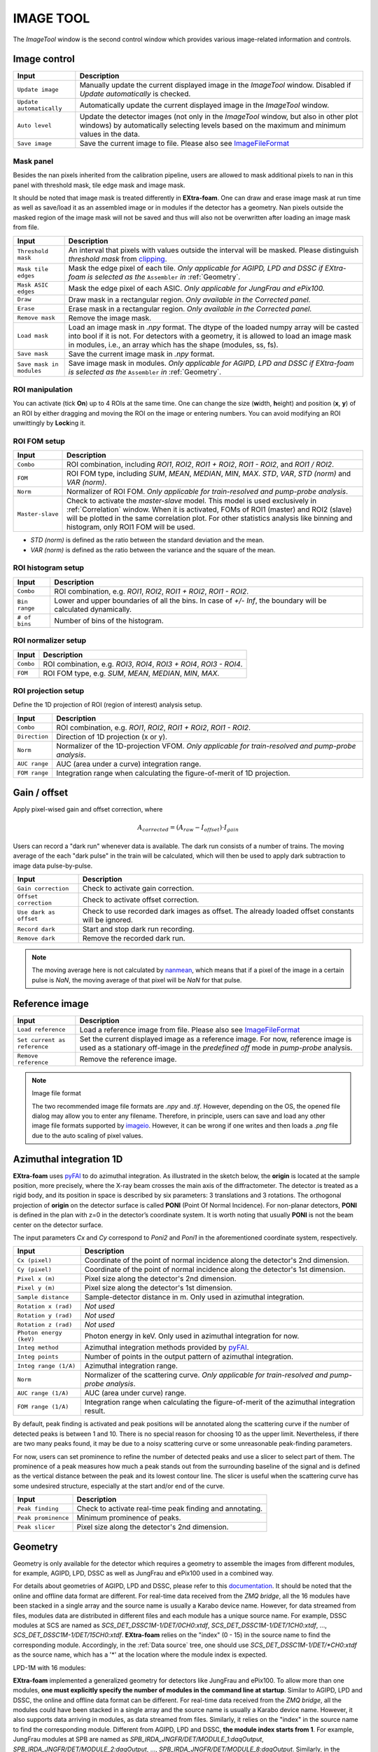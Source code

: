 .. _Image tool:

IMAGE TOOL
==========

.. _pyFAI: https://github.com/silx-kit/pyFAI
.. _imageio: https://github.com/imageio/imageio
.. _clipping: https://docs.scipy.org/doc/numpy/reference/generated/numpy.clip.html


The *ImageTool* window is the second control window which provides various image-related
information and controls.

.. image:: images/ImageTool.png
   :width: 800

Image control
-------------

+----------------------------+--------------------------------------------------------------------+
| Input                      | Description                                                        |
+============================+====================================================================+
| ``Update image``           | Manually update the current displayed image in the *ImageTool*     |
|                            | window. Disabled if *Update automatically* is checked.             |
+----------------------------+--------------------------------------------------------------------+
| ``Update automatically``   | Automatically update the current displayed image in the            |
|                            | *ImageTool* window.                                                |
+----------------------------+--------------------------------------------------------------------+
| ``Auto level``             | Update the detector images (not only in the *ImageTool* window,    |
|                            | but also in other plot windows) by automatically selecting levels  |
|                            | based on the maximum and minimum values in the data.               |
+----------------------------+--------------------------------------------------------------------+
| ``Save image``             | Save the current image to file. Please also see ImageFileFormat_   |
+----------------------------+--------------------------------------------------------------------+


Mask panel
""""""""""

.. image:: images/mask_panel.png

Besides the nan pixels inherited from the calibration pipeline, users are allowed to mask additional
pixels to nan in this panel with threshold mask, tile edge mask and image mask.

It should be noted that image mask is treated differently in **EXtra-foam**. One can draw and erase
image mask at run time as well as save/load it as an assembled image or in modules if the detector
has a geometry. Nan pixels outside the masked region of the image mask will not be saved and thus
will also not be overwritten after loading an image mask from file.

+----------------------------+--------------------------------------------------------------------+
| Input                      | Description                                                        |
+============================+====================================================================+
| ``Threshold mask``         | An interval that pixels with values outside the interval will be   |
|                            | masked. Please distinguish *threshold mask* from clipping_.        |
+----------------------------+--------------------------------------------------------------------+
| ``Mask tile edges``        | Mask the edge pixel of each tile. *Only applicable for AGIPD, LPD  |
|                            | and DSSC if EXtra-foam is selected as the* ``Assembler`` *in*      |
|                            | :ref:`Geometry`.                                                   |
+----------------------------+--------------------------------------------------------------------+
| ``Mask ASIC edges``        | Mask the edge pixel of each ASIC. *Only applicable for JungFrau    |
|                            | and ePix100.*                                                      |
+----------------------------+--------------------------------------------------------------------+
| ``Draw``                   | Draw mask in a rectangular region. *Only available in the          |
|                            | Corrected panel.*                                                  |
+----------------------------+--------------------------------------------------------------------+
| ``Erase``                  | Erase mask in a rectangular region. *Only available in the         |
|                            | Corrected panel.*                                                  |
+----------------------------+--------------------------------------------------------------------+
| ``Remove mask``            | Remove the image mask.                                             |
+----------------------------+--------------------------------------------------------------------+
| ``Load mask``              | Load an image mask in `.npy` format. The dtype of the loaded       |
|                            | numpy array will be casted into bool if it is not. For detectors   |
|                            | with a geometry, it is allowed to load an image mask in modules,   |
|                            | i.e., an array which has the shape (modules, ss, fs).              |
+----------------------------+--------------------------------------------------------------------+
| ``Save mask``              | Save the current image mask in `.npy` format.                      |
+----------------------------+--------------------------------------------------------------------+
| ``Save mask in modules``   | Save image mask in modules. *Only applicable for AGIPD, LPD        |
|                            | and DSSC if EXtra-foam is selected as the* ``Assembler`` *in*      |
|                            | :ref:`Geometry`.                                                   |
+----------------------------+--------------------------------------------------------------------+


ROI manipulation
""""""""""""""""

You can activate (tick **On**) up to 4 ROIs at the same time. One can change the size
(**w**\idth, **h**\eight) and position (**x**\, **y**\) of an ROI by either dragging and moving
the ROI on the image or entering numbers. You can avoid modifying an ROI unwittingly by
**Lock**\ing it.


.. _ROI FOM setup:

ROI FOM setup
"""""""""""""

+----------------------------+--------------------------------------------------------------------+
| Input                      | Description                                                        |
+============================+====================================================================+
| ``Combo``                  | ROI combination, including *ROI1*, *ROI2*, *ROI1 + ROI2*,          |
|                            | *ROI1 - ROI2*, and *ROI1 / ROI2*.                                  |
+----------------------------+--------------------------------------------------------------------+
| ``FOM``                    | ROI FOM type, including *SUM*, *MEAN*, *MEDIAN*, *MIN*, *MAX*.     |
|                            | *STD*, *VAR*, *STD (norm)* and *VAR (norm)*.                       |
+----------------------------+--------------------------------------------------------------------+
| ``Norm``                   | Normalizer of ROI FOM. *Only applicable for train-resolved and     |
|                            | pump-probe analysis*.                                              |
+----------------------------+--------------------------------------------------------------------+
| ``Master-slave``           | Check to activate the *master-slave* model. This model is used     |
|                            | exclusively in :ref:`Correlation` window.                          |
|                            | When it is activated, FOMs of ROI1 (master) and ROI2 (slave) will  |
|                            | be plotted in the same correlation plot. For other statistics      |
|                            | analysis like binning and histogram, only ROI1 FOM will be used.   |
+----------------------------+--------------------------------------------------------------------+

- *STD (norm)* is defined as the ratio between the standard deviation and the mean.

- *VAR (norm)* is defined as the ratio between the variance and the square of the mean.


ROI histogram setup
"""""""""""""""""""

+----------------------------+--------------------------------------------------------------------+
| Input                      | Description                                                        |
+============================+====================================================================+
| ``Combo``                  | ROI combination, e.g. *ROI1*, *ROI2*, *ROI1 + ROI2*, *ROI1 - ROI2*.|
+----------------------------+--------------------------------------------------------------------+
| ``Bin range``              | Lower and upper boundaries of all the bins. In case of *+/- Inf*,  |
|                            | the boundary will be calculated dynamically.                       |
+----------------------------+--------------------------------------------------------------------+
| ``# of bins``              | Number of bins of the histogram.                                   |
+----------------------------+--------------------------------------------------------------------+

ROI normalizer setup
""""""""""""""""""""

+----------------------------+--------------------------------------------------------------------+
| Input                      | Description                                                        |
+============================+====================================================================+
| ``Combo``                  | ROI combination, e.g. *ROI3*, *ROI4*, *ROI3 + ROI4*, *ROI3 - ROI4*.|
+----------------------------+--------------------------------------------------------------------+
| ``FOM``                    | ROI FOM type, e.g. *SUM*, *MEAN*, *MEDIAN*, *MIN*, *MAX*.          |
+----------------------------+--------------------------------------------------------------------+

.. _ROI projection setup:

ROI projection setup
""""""""""""""""""""

Define the 1D projection of ROI (region of interest) analysis setup.

+----------------------------+--------------------------------------------------------------------+
| Input                      | Description                                                        |
+============================+====================================================================+
| ``Combo``                  | ROI combination, e.g. *ROI1*, *ROI2*, *ROI1 + ROI2*, *ROI1 - ROI2*.|
+----------------------------+--------------------------------------------------------------------+
| ``Direction``              | Direction of 1D projection (x or y).                               |
+----------------------------+--------------------------------------------------------------------+
| ``Norm``                   | Normalizer of the 1D-projection VFOM. *Only applicable for         |
|                            | train-resolved and pump-probe analysis*.                           |
+----------------------------+--------------------------------------------------------------------+
| ``AUC range``              | AUC (area under a curve) integration range.                        |
+----------------------------+--------------------------------------------------------------------+
| ``FOM range``              | Integration range when calculating the figure-of-merit of 1D       |
|                            | projection.                                                        |
+----------------------------+--------------------------------------------------------------------+


Gain / offset
-------------

.. _nanmean: https://docs.scipy.org/doc/numpy/reference/generated/numpy.nanmean.html

Apply pixel-wised gain and offset correction, where

.. math::

   A_{corrected} = (A_{raw} - I_{offset}) \cdot I_{gain}

Users can record a "dark run" whenever data is available. The dark run consists of a number
of trains. The moving average of the each "dark pulse" in the train will be calculated,
which will then be used to apply dark subtraction to image data pulse-by-pulse.

+----------------------------+--------------------------------------------------------------------+
| Input                      | Description                                                        |
+============================+====================================================================+
| ``Gain correction``        | Check to activate gain correction.                                 |
+----------------------------+--------------------------------------------------------------------+
| ``Offset correction``      | Check to activate offset correction.                               |
+----------------------------+--------------------------------------------------------------------+
| ``Use dark as offset``     | Check to use recorded dark images as offset. The already loaded    |
|                            | offset constants will be ignored.                                  |
+----------------------------+--------------------------------------------------------------------+
| ``Record dark``            | Start and stop dark run recording.                                 |
+----------------------------+--------------------------------------------------------------------+
| ``Remove dark``            | Remove the recorded dark run.                                      |
+----------------------------+--------------------------------------------------------------------+

.. Note::

    The moving average here is not calculated by nanmean_, which means that if a pixel of the image
    in a certain pulse is *NaN*, the moving average of that pixel will be *NaN* for that pulse.


Reference image
---------------

+------------------------------+--------------------------------------------------------------------+
| Input                        | Description                                                        |
+==============================+====================================================================+
| ``Load reference``           | Load a reference image from file. Please also see ImageFileFormat_ |
+------------------------------+--------------------------------------------------------------------+
| ``Set current as reference`` | Set the current displayed image as a reference image. For now,     |
|                              | reference image is used as a stationary off-image in the           |
|                              | *predefined off* mode in *pump-probe* analysis.                    |
+------------------------------+--------------------------------------------------------------------+
| ``Remove reference``         | Remove the reference image.                                        |
+------------------------------+--------------------------------------------------------------------+

.. _ImageFileFormat:

.. Note:: Image file format

    The two recommended image file formats are `.npy` and `.tif`. However,
    depending on the OS, the opened file dialog may allow you to enter any filename.
    Therefore, in principle, users can save and load any other image file formats
    supported by imageio_. However, it can be wrong if one writes and then loads a
    `.png` file due to the auto scaling of pixel values.


.. _Azimuthal integration:

Azimuthal integration 1D
------------------------

.. _pyFAI: https://github.com/silx-kit/pyFAI

**EXtra-foam** uses pyFAI_ to do azimuthal integration. As illustrated in the sketch below,
the **origin** is located at the sample position, more precisely, where the X-ray beam crosses
the main axis of the diffractometer. The detector is treated as a rigid body, and its position
in space is described by six parameters: 3 translations and 3 rotations. The orthogonal
projection of **origin** on the detector surface is called **PONI** (Point Of Normal Incidence).
For non-planar detectors, **PONI** is defined in the plan with z=0 in the detector’s coordinate
system. It is worth noting that usually **PONI** is not the beam center on the detector surface.

The input parameters *Cx* and *Cy* correspond to *Poni2* and *Poni1* in the
aforementioned coordinate system, respectively.

.. image:: images/pyFAI_PONI.png
   :width: 800

.. image:: images/azimuthal_integ_1D.jpg


+----------------------------+--------------------------------------------------------------------+
| Input                      | Description                                                        |
+============================+====================================================================+
| ``Cx (pixel)``             | Coordinate of the point of normal incidence along the detector's   |
|                            | 2nd dimension.                                                     |
+----------------------------+--------------------------------------------------------------------+
| ``Cy (pixel)``             | Coordinate of the point of normal incidence along the detector's   |
|                            | 1st dimension.                                                     |
+----------------------------+--------------------------------------------------------------------+
| ``Pixel x (m)``            | Pixel size along the detector's 2nd dimension.                     |
+----------------------------+--------------------------------------------------------------------+
| ``Pixel y (m)``            | Pixel size along the detector's 1st dimension.                     |
+----------------------------+--------------------------------------------------------------------+
| ``Sample distance``        | Sample-detector distance in m. Only used in azimuthal integration. |
+----------------------------+--------------------------------------------------------------------+
| ``Rotation x (rad)``       | *Not used*                                                         |
+----------------------------+--------------------------------------------------------------------+
| ``Rotation y (rad)``       | *Not used*                                                         |
+----------------------------+--------------------------------------------------------------------+
| ``Rotation z (rad)``       | *Not used*                                                         |
+----------------------------+--------------------------------------------------------------------+
| ``Photon energy (keV)``    | Photon energy in keV. Only used in azimuthal integration for now.  |
+----------------------------+--------------------------------------------------------------------+
| ``Integ method``           | Azimuthal integration methods provided by pyFAI_.                  |
+----------------------------+--------------------------------------------------------------------+
| ``Integ points``           | Number of points in the output pattern of azimuthal integration.   |
+----------------------------+--------------------------------------------------------------------+
| ``Integ range (1/A)``      | Azimuthal integration range.                                       |
+----------------------------+--------------------------------------------------------------------+
| ``Norm``                   | Normalizer of the scattering curve. *Only applicable for           |
|                            | train-resolved and pump-probe analysis*.                           |
+----------------------------+--------------------------------------------------------------------+
| ``AUC range (1/A)``        | AUC (area under curve) range.                                      |
+----------------------------+--------------------------------------------------------------------+
| ``FOM range (1/A)``        | Integration range when calculating the figure-of-merit of the      |
|                            | azimuthal integration result.                                      |
+----------------------------+--------------------------------------------------------------------+

By default, peak finding is activated and peak positions will be annotated along the scattering
curve if the number of detected peaks is between 1 and 10. There is no special reason for choosing
10 as the upper limit. Nevertheless, if there are two many peaks found, it may be due to a noisy
scattering curve or some unreasonable peak-finding parameters.

For now, users can set prominence to refine the number of detected peaks and use a slicer to select
part of them. The prominence of a peak measures how much a peak stands out from the surrounding
baseline of the signal and is defined as the vertical distance between the peak and its lowest
contour line. The slicer is useful when the scattering curve has some undesired structure, especially
at the start and/or end of the curve.

+----------------------------+--------------------------------------------------------------------+
| Input                      | Description                                                        |
+============================+====================================================================+
| ``Peak finding``           | Check to activate real-time peak finding and annotating.           |
+----------------------------+--------------------------------------------------------------------+
| ``Peak prominence``        | Minimum prominence of peaks.                                       |
+----------------------------+--------------------------------------------------------------------+
| ``Peak slicer``            | Pixel size along the detector's 2nd dimension.                     |
+----------------------------+--------------------------------------------------------------------+


.. _Geometry:


Geometry
--------

.. _EXtra-geom : https://github.com/European-XFEL/EXtra-geom

Geometry is only available for the detector which requires a geometry to
assemble the images from different modules, for example, AGIPD, LPD, DSSC as well as
JungFrau and ePix100 used in a combined way.

For details about geometries of AGIPD, LPD and DSSC,
please refer to this `documentation <https://extra-geom.readthedocs.io/en/latest/geometry.html>`_.
It should be noted that the online and offline data format are different. For real-time data received
from the `ZMQ bridge`, all the 16 modules have been stacked in a single array and the source name
is usually a Karabo device name. However, for data streamed from files, modules data are distributed in
different files and each module has a unique source name. For example, DSSC modules at SCS are named as
`SCS_DET_DSSC1M-1/DET/0CH0:xtdf`, `SCS_DET_DSSC1M-1/DET/1CH0:xtdf`, ..., `SCS_DET_DSSC1M-1/DET/15CH0:xtdf`.
**EXtra-foam** relies on the "index" (0 - 15) in the source name to find the corresponding module. Accordingly,
in the :ref:`Data source` tree, one should use `SCS_DET_DSSC1M-1/DET/*CH0:xtdf` as the source name,
which has a '*' at the location where the module index is expected.

LPD-1M with 16 modules:

.. image:: images/geometry.png
   :width: 640

**EXtra-foam** implemented a generalized geometry for detectors like JungFrau and ePix100. To allow
more than one modules, **one must explicitly specify the number of modules in the command line at startup**.
Similar to AGIPD, LPD and DSSC, the online and offline data format can be different. For real-time data
received from the `ZMQ bridge`, all the modules could have been stacked in a single array and the source
name is usually a Karabo device name. However, it also supports data arriving in modules, as data streamed
from files. Similarly, it relies on the "index" in the source name to find the corresponding module. Different
from AGIPD, LPD and DSSC, **the module index starts from 1**. For example, JungFrau modules at SPB are
named as `SPB_IRDA_JNGFR/DET/MODULE_1:daqOutput`, `SPB_IRDA_JNGFR/DET/MODULE_2:daqOutput`, ...,
`SPB_IRDA_JNGFR/DET/MODULE_8:daqOutput`. Similarly, in the :ref:`Data source` tree, one should use
`SPB_IRDA_JNGFR/DET/MODULE_*:daqOutput` as the source name.

6-module JungFrau with geometry file in the CFEL format. Module 1 is located on the top-right corner and
all modules (1, 2, 3, 6, 7, 8) are arranged in closewise order.

.. image:: images/JungFrau_6_module_geometry.jpg
   :width: 640

2-module ePix100 without geometry file. Module 1 is located on top of module 2.

.. image:: images/ePix100_2_module_geometry.jpg
   :width: 640

+---------------------------------+--------------------------------------------------------------------+
| Input                           | Description                                                        |
+=================================+====================================================================+
| ``Quadrant positions``          | The first pixel of the first module in each quadrant,              |
|                                 | corresponding to data channels 0, 4, 8 and 12. *Only avaible for   |
|                                 | 1M detectors, i.e. AGIPD, LPD and DSSC, with non-CFEL format       |
|                                 | geometry file.*                                                    |
+---------------------------------+--------------------------------------------------------------------+
| ``Module positions``            | The first pixel of each module. *Only available for JungFrau and   |
|                                 | ePix100 with non-CFEL format geometry file. Not implemented yet*   |
+---------------------------------+--------------------------------------------------------------------+
| ``Load geometry file``          | Open a *FileDialog* window to choose a geometry file from the      |
|                                 | local file system. *Ignored if* ``Stack without geometry file``    |
|                                 | *is checked.*                                                      |
+---------------------------------+--------------------------------------------------------------------+
| ``Assembler``                   | There are two assemblers available in *EXtra-foam* for AGIPD, LPD  |
|                                 | and DSSC. One is EXtra-geom_ implemented in Python and the other   |
|                                 | is the local C++ implementation. Indeed, the latter follows the    |
|                                 | assembling methodology implemented in the former but is much       |
|                                 | faster with multi-core processors.                                 |
+---------------------------------+--------------------------------------------------------------------+
| ``Stack without geometry file`` | When the checkbox is checked, the modules will be seamlessly       |
|                                 | stacked together. Unfortunately, it does not mean that this will   |
|                                 | be faster than assembling with a geometry. It simply provides an   |
|                                 | alternative to check the data from different modules.              |
+---------------------------------+--------------------------------------------------------------------+

.. _Feature extraction:


Feature Extraction
------------------

Here, one can visualize the original image and its transform side by side. The transformed image can be
further used for feature extraction. A feature extraction analysis will be activated
only if the corresponding control widget tab is activated. *Not all transformed images support feature
extraction and not all feature extractions require a prior image transform.*

+---------------------------------+--------------------------------------------------------------------+
| Input                           | Description                                                        |
+=================================+====================================================================+
| ``Moving average window``       | Use moving averaged image to suppress background noise and         |
|                                 | enhance features.                                                  |
+---------------------------------+--------------------------------------------------------------------+

Concentric rings
""""""""""""""""

Find the center of concentric rings in an image. It is typically used in finding the center for
:ref:`Azimuthal integration`. It is only available when the data processing pipeline is not running,
i.e., it cannot be used in real-time analysis.

+---------------------------------+--------------------------------------------------------------------+
| Input                           | Description                                                        |
+=================================+====================================================================+
| ``Cx``                          | Initial guess for the x coordinate of the center, in pixel.        |
+---------------------------------+--------------------------------------------------------------------+
| ``Cy``                          | Initial guess for the y coordinate of the center, in pixel.        |
+---------------------------------+--------------------------------------------------------------------+
| ``Prominence``                  | Prominence of the ring.                                            |
+---------------------------------+--------------------------------------------------------------------+
| ``distance``                    | Minimum horizontal distance between neighbouring rings.            |
+---------------------------------+--------------------------------------------------------------------+
| ``Min. count``                  | Minimum number of valid pixels required for the ring. The nan      |
|                                 | pixels are excluded.                                               |
+---------------------------------+--------------------------------------------------------------------+
| ``Detect``                      | Click to find the optimized center. If found, the number in ``Cx`` |
|                                 | and ``Cy`` will be updated and the detected rings will be marked   |
|                                 | in the transformed image.                                          |
+---------------------------------+--------------------------------------------------------------------+

Fourier transform
"""""""""""""""""

.. _fft2: https://numpy.org/doc/stable/reference/generated/numpy.fft.fft2.html#numpy.fft.fft2

Apply 2D discrete Fourier Transform to the original image using fft2_ implemented in numpy.

+---------------------------------+--------------------------------------------------------------------+
| Input                           | Description                                                        |
+=================================+====================================================================+
| ``Logrithmic scale``            | Check to display the transformed image in logrithmic scale.        |
+---------------------------------+--------------------------------------------------------------------+

Edge detection
""""""""""""""

.. _Canny: https://docs.opencv.org/trunk/da/d22/tutorial_py_canny.html

Detect edges in the original image and the transformed image is a binary image which shows the
edge and non-edge pixels. **EXtra-foam** uses a similar algorithm to Canny_ edge detection to detect
edges.

+---------------------------------+--------------------------------------------------------------------+
| Input                           | Description                                                        |
+=================================+====================================================================+
| ``Kernel size``                 | kernel size for Gaussian blur.                                     |
+---------------------------------+--------------------------------------------------------------------+
| ``Sigma``                       | Gaussian kernel standard deviation.                                |
+---------------------------------+--------------------------------------------------------------------+
| ``Threshold``                   | (first, second) thresholds for the hysteresis procedure.           |
+---------------------------------+--------------------------------------------------------------------+
